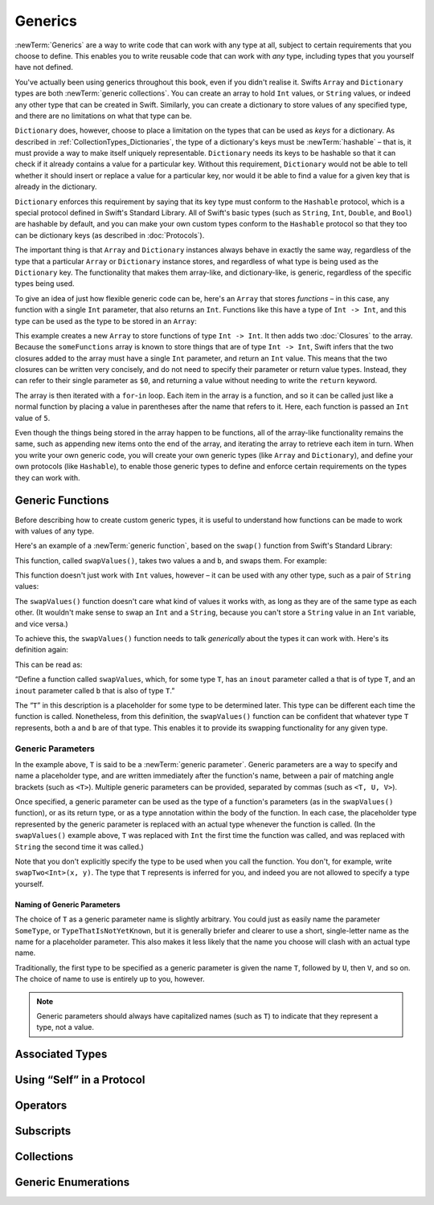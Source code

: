 .. docnote:: Subjects to be covered in this section

   * Array
   * Dictionary
   * (any other generics from the Standard Library)
   * Typing of generics
   * Working with subscripts
   * Creating one's own generics

Generics
========

:newTerm:`Generics` are a way to write code that can work with any type at all,
subject to certain requirements that you choose to define.
This enables you to write reusable code that can work with *any* type,
including types that you yourself have not defined.

You've actually been using generics throughout this book, even if you didn't realise it.
Swifts ``Array`` and ``Dictionary`` types are both :newTerm:`generic collections`.
You can create an array to hold ``Int`` values, or ``String`` values,
or indeed any other type that can be created in Swift.
Similarly, you can create a dictionary to store values of any specified type,
and there are no limitations on what that type can be.

``Dictionary`` does, however, choose to place a limitation on
the types that can be used as *keys* for a dictionary.
As described in :ref:`CollectionTypes_Dictionaries`,
the type of a dictionary's keys must be :newTerm:`hashable` –
that is, it must provide a way to make itself uniquely representable.
``Dictionary`` needs its keys to be hashable so that it can
check if it already contains a value for a particular key.
Without this requirement, ``Dictionary`` would not be able to tell
whether it should insert or replace a value for a particular key,
nor would it be able to find a value for a given key that is already in the dictionary.

``Dictionary`` enforces this requirement by saying that
its key type must conform to the ``Hashable`` protocol,
which is a special protocol defined in Swift's Standard Library.
All of Swift's basic types (such as ``String``, ``Int``, ``Double``, and ``Bool``)
are hashable by default,
and you can make your own custom types conform to the ``Hashable`` protocol
so that they too can be dictionary keys
(as described in :doc:`Protocols`).

.. TODO: I still need to write that bit.

The important thing is that ``Array`` and ``Dictionary`` instances
always behave in exactly the same way,
regardless of the type that a particular ``Array`` or ``Dictionary`` instance stores,
and regardless of what type is being used as the ``Dictionary`` key.
The functionality that makes them array-like, and dictionary-like,
is generic, regardless of the specific types being used.

To give an idea of just how flexible generic code can be,
here's an ``Array`` that stores *functions* –
in this case, any function with a single ``Int`` parameter, that also returns an ``Int``.
Functions like this have a type of ``Int -> Int``,
and this type can be used as the type to be stored in an ``Array``:

.. testcode:: generics

   -> var someFunctions = Array<Int -> Int>()
   << // someFunctions : Array<Int -> Int> = []
   -> someFunctions.append({ $0 + 6 })
   -> someFunctions.append({ $0 * 3 })
   -> for function in someFunctions {
         println(function(5))
      }
   << 11
   << 15
   /> prints \"\(someFunctions[0](5))\" and \"\(someFunctions[1](5))\"
   </ prints "11" and "15"

This example creates a new ``Array`` to store functions of type ``Int -> Int``.
It then adds two :doc:`Closures` to the array.
Because the ``someFunctions`` array is known to store things that are of type ``Int -> Int``,
Swift infers that the two closures added to the array must have a single ``Int`` parameter,
and return an ``Int`` value.
This means that the two closures can be written very concisely,
and do not need to specify their parameter or return value types.
Instead, they can refer to their single parameter as ``$0``,
and returning a value without needing to write the ``return`` keyword.

The array is then iterated with a ``for``-``in`` loop.
Each item in the array is a function,
and so it can be called just like a normal function
by placing a value in parentheses after the name that refers to it.
Here, each function is passed an ``Int`` value of ``5``.

Even though the things being stored in the array happen to be functions,
all of the array-like functionality remains the same,
such as appending new items onto the end of the array,
and iterating the array to retrieve each item in turn.
When you write your own generic code,
you will create your own generic types (like ``Array`` and ``Dictionary``),
and define your own protocols (like ``Hashable``),
to enable those generic types to define and enforce certain requirements
on the types they can work with.

Generic Functions
-----------------

Before describing how to create custom generic types,
it is useful to understand how functions can be made to work with values of any type.

Here's an example of a :newTerm:`generic function`,
based on the ``swap()`` function from Swift's Standard Library:

.. testcode:: swapOne

   -> func swapValues<T>(inout a: T, inout b: T) {
         (a, b) = (b, a)
      }

This function, called ``swapValues()``, takes two values ``a`` and ``b``,
and swaps them. For example:

.. testcode:: swapOne

   -> var firstInt = 1
   << // firstInt : Int = 1
   -> var secondInt = 100
   << // secondInt : Int = 100
   -> swapValues(&firstInt, &secondInt)
   /> firstInt is now \(firstInt), and secondInt is now \(secondInt)
   </ firstInt is now 100, and secondInt is now 1

This function doesn't just work with ``Int`` values, however –
it can be used with any other type, such as a pair of ``String`` values:

.. testcode:: swapOne

   -> var firstString = "hello"
   << // firstString : String = "hello"
   -> var secondString = "world"
   << // secondString : String = "world"
   -> swapValues(&firstString, &secondString)
   /> firstString is now \"\(firstString)\", and secondString is now \"\(secondString)\"
   </ firstString is now "world", and secondString is now "hello"

The ``swapValues()`` function doesn't care what kind of values it works with,
as long as they are of the same type as each other.
(It wouldn't make sense to swap an ``Int`` and a ``String``,
because you can't store a ``String`` value in an ``Int`` variable, and vice versa.)

To achieve this, the ``swapValues()`` function needs to talk *generically*
about the types it can work with.
Here's its definition again:

.. testcode:: swapTwo

   -> func swapValues<T>(inout a: T, inout b: T) {
         (a, b) = (b, a)
      }

This can be read as:

“Define a function called ``swapValues``, which, for some type ``T``,
has an ``inout`` parameter called ``a`` that is of type ``T``,
and an ``inout`` parameter called ``b`` that is also of type ``T``.”

The “``T``” in this description is a placeholder for some type to be determined later.
This type can be different each time the function is called.
Nonetheless, from this definition,
the ``swapValues()`` function can be confident that whatever type ``T`` represents,
both ``a`` and ``b`` are of that type.
This enables it to provide its swapping functionality for any given type.

Generic Parameters
~~~~~~~~~~~~~~~~~~

In the example above, ``T`` is said to be a :newTerm:`generic parameter`.
Generic parameters are a way to specify and name a placeholder type,
and are written immediately after the function's name,
between a pair of matching angle brackets (such as ``<T>``).
Multiple generic parameters can be provided, separated by commas (such as ``<T, U, V>``).

Once specified,
a generic parameter can be used as the type of a function's parameters
(as in the ``swapValues()`` function),
or as its return type,
or as a type annotation within the body of the function.
In each case, the placeholder type represented by the generic parameter
is replaced with an actual type whenever the function is called.
(In the ``swapValues()`` example above,
``T`` was replaced with ``Int`` the first time the function was called,
and was replaced with ``String`` the second time it was called.)

Note that you don't explicitly specify the type to be used when you call the function.
You don't, for example, write ``swapTwo<Int>(x, y)``.
The type that ``T`` represents is inferred for you,
and indeed you are not allowed to specify a type yourself.

Naming of Generic Parameters
____________________________

The choice of ``T`` as a generic parameter name is slightly arbitrary.
You could just as easily name the parameter ``SomeType``, or ``TypeThatIsNotYetKnown``,
but it is generally briefer and clearer to use a short, single-letter name
as the name for a placeholder parameter.
This also makes it less likely that the name you choose will clash with an actual type name.

Traditionally, the first type to be specified as a generic parameter is given the name ``T``,
followed by ``U``, then ``V``, and so on.
The choice of name to use is entirely up to you, however.

.. note::

   Generic parameters should always have capitalized names (such as ``T``)
   to indicate that they represent a type, not a value.

Associated Types
----------------

.. write-me::

Using “Self” in a Protocol
--------------------------

.. write-me::

.. Self as the dynamic type of the current type that is implementing the protocols

Operators
---------

.. write-me::

.. Protocols can require the implementation of operators (though assignment operators are broken)
.. Likewise for requiring custom operators
.. However, Doug thought that this might be better covered by Generics,
   where you know that two things are definitely of the same type.
   Perhaps mention it here, but don't actually show an example?

Subscripts
----------

.. write-me::

.. Protocols can require conforming types to provide specific subscripts
.. These typically return a value of type T, which is why I've moved this here

Collections
-----------

.. Describe how to create a Stack<T> as an example of custom collections

Generic Enumerations
--------------------

.. Describe how Optional<T> actually works

.. where do I mention SomeType.self, SomeType.Type and all that malarkey?
   I'm going to have to talk about passing around types at some point,
   but that tends to blow people's brains. Might it go in here?

.. generics can be extended, and the syntax is:
   extension Array {
      // T is available for you to use in this context
      func doStuff() -> T { ... }
   }

.. refnote:: References

   * https://[Internal Staging Server]/docs/whitepaper/GuidedTour.html#generics
   * https://[Internal Staging Server]/docs/Generics%20Syntax%20Tradeoffs.html